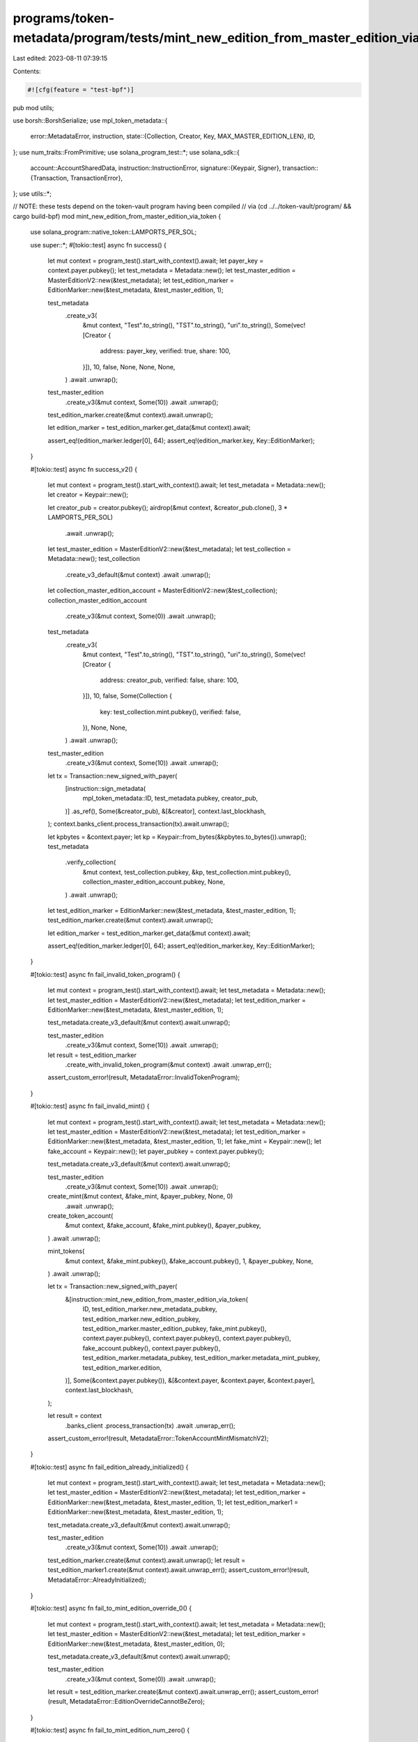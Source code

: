 programs/token-metadata/program/tests/mint_new_edition_from_master_edition_via_token.rs
=======================================================================================

Last edited: 2023-08-11 07:39:15

Contents:

.. code-block:: rs

    #![cfg(feature = "test-bpf")]
pub mod utils;

use borsh::BorshSerialize;
use mpl_token_metadata::{
    error::MetadataError,
    instruction,
    state::{Collection, Creator, Key, MAX_MASTER_EDITION_LEN},
    ID,
};
use num_traits::FromPrimitive;
use solana_program_test::*;
use solana_sdk::{
    account::AccountSharedData,
    instruction::InstructionError,
    signature::{Keypair, Signer},
    transaction::{Transaction, TransactionError},
};
use utils::*;

// NOTE: these tests depend on the token-vault program having been compiled
// via (cd ../../token-vault/program/ && cargo build-bpf)
mod mint_new_edition_from_master_edition_via_token {

    use solana_program::native_token::LAMPORTS_PER_SOL;

    use super::*;
    #[tokio::test]
    async fn success() {
        let mut context = program_test().start_with_context().await;
        let payer_key = context.payer.pubkey();
        let test_metadata = Metadata::new();
        let test_master_edition = MasterEditionV2::new(&test_metadata);
        let test_edition_marker = EditionMarker::new(&test_metadata, &test_master_edition, 1);

        test_metadata
            .create_v3(
                &mut context,
                "Test".to_string(),
                "TST".to_string(),
                "uri".to_string(),
                Some(vec![Creator {
                    address: payer_key,
                    verified: true,
                    share: 100,
                }]),
                10,
                false,
                None,
                None,
                None,
            )
            .await
            .unwrap();

        test_master_edition
            .create_v3(&mut context, Some(10))
            .await
            .unwrap();

        test_edition_marker.create(&mut context).await.unwrap();

        let edition_marker = test_edition_marker.get_data(&mut context).await;

        assert_eq!(edition_marker.ledger[0], 64);
        assert_eq!(edition_marker.key, Key::EditionMarker);
    }

    #[tokio::test]
    async fn success_v2() {
        let mut context = program_test().start_with_context().await;
        let test_metadata = Metadata::new();
        let creator = Keypair::new();

        let creator_pub = creator.pubkey();
        airdrop(&mut context, &creator_pub.clone(), 3 * LAMPORTS_PER_SOL)
            .await
            .unwrap();
        let test_master_edition = MasterEditionV2::new(&test_metadata);
        let test_collection = Metadata::new();
        test_collection
            .create_v3_default(&mut context)
            .await
            .unwrap();
        let collection_master_edition_account = MasterEditionV2::new(&test_collection);
        collection_master_edition_account
            .create_v3(&mut context, Some(0))
            .await
            .unwrap();
        test_metadata
            .create_v3(
                &mut context,
                "Test".to_string(),
                "TST".to_string(),
                "uri".to_string(),
                Some(vec![Creator {
                    address: creator_pub,
                    verified: false,
                    share: 100,
                }]),
                10,
                false,
                Some(Collection {
                    key: test_collection.mint.pubkey(),
                    verified: false,
                }),
                None,
                None,
            )
            .await
            .unwrap();

        test_master_edition
            .create_v3(&mut context, Some(10))
            .await
            .unwrap();

        let tx = Transaction::new_signed_with_payer(
            [instruction::sign_metadata(
                mpl_token_metadata::ID,
                test_metadata.pubkey,
                creator_pub,
            )]
            .as_ref(),
            Some(&creator_pub),
            &[&creator],
            context.last_blockhash,
        );
        context.banks_client.process_transaction(tx).await.unwrap();

        let kpbytes = &context.payer;
        let kp = Keypair::from_bytes(&kpbytes.to_bytes()).unwrap();
        test_metadata
            .verify_collection(
                &mut context,
                test_collection.pubkey,
                &kp,
                test_collection.mint.pubkey(),
                collection_master_edition_account.pubkey,
                None,
            )
            .await
            .unwrap();
        let test_edition_marker = EditionMarker::new(&test_metadata, &test_master_edition, 1);
        test_edition_marker.create(&mut context).await.unwrap();

        let edition_marker = test_edition_marker.get_data(&mut context).await;

        assert_eq!(edition_marker.ledger[0], 64);
        assert_eq!(edition_marker.key, Key::EditionMarker);
    }

    #[tokio::test]
    async fn fail_invalid_token_program() {
        let mut context = program_test().start_with_context().await;
        let test_metadata = Metadata::new();
        let test_master_edition = MasterEditionV2::new(&test_metadata);
        let test_edition_marker = EditionMarker::new(&test_metadata, &test_master_edition, 1);

        test_metadata.create_v3_default(&mut context).await.unwrap();

        test_master_edition
            .create_v3(&mut context, Some(10))
            .await
            .unwrap();

        let result = test_edition_marker
            .create_with_invalid_token_program(&mut context)
            .await
            .unwrap_err();
        assert_custom_error!(result, MetadataError::InvalidTokenProgram);
    }

    #[tokio::test]
    async fn fail_invalid_mint() {
        let mut context = program_test().start_with_context().await;
        let test_metadata = Metadata::new();
        let test_master_edition = MasterEditionV2::new(&test_metadata);
        let test_edition_marker = EditionMarker::new(&test_metadata, &test_master_edition, 1);
        let fake_mint = Keypair::new();
        let fake_account = Keypair::new();
        let payer_pubkey = context.payer.pubkey();

        test_metadata.create_v3_default(&mut context).await.unwrap();

        test_master_edition
            .create_v3(&mut context, Some(10))
            .await
            .unwrap();

        create_mint(&mut context, &fake_mint, &payer_pubkey, None, 0)
            .await
            .unwrap();

        create_token_account(
            &mut context,
            &fake_account,
            &fake_mint.pubkey(),
            &payer_pubkey,
        )
        .await
        .unwrap();

        mint_tokens(
            &mut context,
            &fake_mint.pubkey(),
            &fake_account.pubkey(),
            1,
            &payer_pubkey,
            None,
        )
        .await
        .unwrap();

        let tx = Transaction::new_signed_with_payer(
            &[instruction::mint_new_edition_from_master_edition_via_token(
                ID,
                test_edition_marker.new_metadata_pubkey,
                test_edition_marker.new_edition_pubkey,
                test_edition_marker.master_edition_pubkey,
                fake_mint.pubkey(),
                context.payer.pubkey(),
                context.payer.pubkey(),
                context.payer.pubkey(),
                fake_account.pubkey(),
                context.payer.pubkey(),
                test_edition_marker.metadata_pubkey,
                test_edition_marker.metadata_mint_pubkey,
                test_edition_marker.edition,
            )],
            Some(&context.payer.pubkey()),
            &[&context.payer, &context.payer, &context.payer],
            context.last_blockhash,
        );

        let result = context
            .banks_client
            .process_transaction(tx)
            .await
            .unwrap_err();

        assert_custom_error!(result, MetadataError::TokenAccountMintMismatchV2);
    }

    #[tokio::test]
    async fn fail_edition_already_initialized() {
        let mut context = program_test().start_with_context().await;
        let test_metadata = Metadata::new();
        let test_master_edition = MasterEditionV2::new(&test_metadata);
        let test_edition_marker = EditionMarker::new(&test_metadata, &test_master_edition, 1);
        let test_edition_marker1 = EditionMarker::new(&test_metadata, &test_master_edition, 1);

        test_metadata.create_v3_default(&mut context).await.unwrap();

        test_master_edition
            .create_v3(&mut context, Some(10))
            .await
            .unwrap();

        test_edition_marker.create(&mut context).await.unwrap();
        let result = test_edition_marker1.create(&mut context).await.unwrap_err();
        assert_custom_error!(result, MetadataError::AlreadyInitialized);
    }

    #[tokio::test]
    async fn fail_to_mint_edition_override_0() {
        let mut context = program_test().start_with_context().await;
        let test_metadata = Metadata::new();
        let test_master_edition = MasterEditionV2::new(&test_metadata);
        let test_edition_marker = EditionMarker::new(&test_metadata, &test_master_edition, 0);

        test_metadata.create_v3_default(&mut context).await.unwrap();

        test_master_edition
            .create_v3(&mut context, Some(0))
            .await
            .unwrap();

        let result = test_edition_marker.create(&mut context).await.unwrap_err();
        assert_custom_error!(result, MetadataError::EditionOverrideCannotBeZero);
    }

    #[tokio::test]
    async fn fail_to_mint_edition_num_zero() {
        // Make sure we can't mint 0th edition from a Master Edition with a max supply > 0.
        let mut context = program_test().start_with_context().await;
        let test_metadata = Metadata::new();
        let test_master_edition = MasterEditionV2::new(&test_metadata);
        let test_edition_marker = EditionMarker::new(&test_metadata, &test_master_edition, 0);

        test_metadata.create_v3_default(&mut context).await.unwrap();

        test_master_edition
            .create_v3(&mut context, Some(10))
            .await
            .unwrap();

        let result = test_edition_marker.create(&mut context).await.unwrap_err();
        assert_custom_error!(result, MetadataError::EditionOverrideCannotBeZero);
    }

    #[tokio::test]
    async fn increment_master_edition_supply() {
        let mut context = program_test().start_with_context().await;

        let original_nft = Metadata::new();
        original_nft.create_v3_default(&mut context).await.unwrap();

        let master_edition = MasterEditionV2::new(&original_nft);
        master_edition
            .create_v3(&mut context, Some(10))
            .await
            .unwrap();
        let print_edition = EditionMarker::new(&original_nft, &master_edition, 1);
        print_edition.create(&mut context).await.unwrap();

        // Metadata, Print Edition and token account exist.
        assert!(print_edition.exists_on_chain(&mut context).await);

        let master_edition_struct = master_edition.get_data(&mut context).await;

        // We've printed one edition and our max supply is 10.
        assert!(master_edition_struct.supply == 1);
        assert!(master_edition_struct.max_supply == Some(10));

        // Mint edition number 5 and supply should go up to 2.
        let print_edition = EditionMarker::new(&original_nft, &master_edition, 5);
        print_edition.create(&mut context).await.unwrap();

        let master_edition_struct = master_edition.get_data(&mut context).await;

        assert!(master_edition_struct.supply == 2);
        assert!(master_edition_struct.max_supply == Some(10));

        // Mint edition number 4 and supply should go up to 3.
        let print_edition = EditionMarker::new(&original_nft, &master_edition, 4);
        print_edition.create(&mut context).await.unwrap();

        let mut master_edition_struct = master_edition.get_data(&mut context).await;
        let mut master_edition_account = get_account(&mut context, &master_edition.pubkey).await;

        assert!(master_edition_struct.supply == 3);
        assert!(master_edition_struct.max_supply == Some(10));

        // Simulate a collection where there are are missing editions with numbers lower than the current
        // supply value and ensure they can still be minted.
        master_edition_struct.supply = 8;
        let mut data = master_edition_struct.try_to_vec().unwrap();
        let filler = vec![0u8; MAX_MASTER_EDITION_LEN - data.len()];
        data.extend_from_slice(&filler[..]);
        master_edition_account.data = data;

        let master_edition_shared_data: AccountSharedData = master_edition_account.into();
        context.set_account(&master_edition.pubkey, &master_edition_shared_data);

        assert!(master_edition_struct.supply == 8);
        assert!(master_edition_struct.max_supply == Some(10));

        // Mint edition number 2, this will succeed but supply will incremement.
        let print_edition = EditionMarker::new(&original_nft, &master_edition, 2);
        print_edition.create(&mut context).await.unwrap();

        let master_edition_struct = master_edition.get_data(&mut context).await;

        assert!(master_edition_struct.supply == 9);
        assert!(master_edition_struct.max_supply == Some(10));

        // Mint edition number 10 and supply should increase by 1 to 10.
        let print_edition = EditionMarker::new(&original_nft, &master_edition, 10);
        print_edition.create(&mut context).await.unwrap();

        let master_edition_struct = master_edition.get_data(&mut context).await;

        assert!(master_edition_struct.supply == 10);
        assert!(master_edition_struct.max_supply == Some(10));

        // Mint another edition and it should succeed, but supply should stay the same since it's already reached max supply.
        // This allows minting missing editions even when the supply has erroneously reached
        // the max supply, since the bit mask is the source of truth for which particular editions have been minted.
        let print_edition = EditionMarker::new(&original_nft, &master_edition, 6);
        print_edition.create(&mut context).await.unwrap();

        let master_edition_struct = master_edition.get_data(&mut context).await;

        assert!(master_edition_struct.supply == 10);
        assert!(master_edition_struct.max_supply == Some(10));
    }

    #[tokio::test]
    async fn cannot_mint_edition_num_higher_than_max_supply() {
        let mut context = program_test().start_with_context().await;

        let original_nft = Metadata::new();
        original_nft.create_v3_default(&mut context).await.unwrap();

        let master_edition = MasterEditionV2::new(&original_nft);
        master_edition
            .create_v3(&mut context, Some(10))
            .await
            .unwrap();

        // Mint the first print edition.
        let print_edition = EditionMarker::new(&original_nft, &master_edition, 1);
        print_edition.create(&mut context).await.unwrap();

        let master_edition_struct = master_edition.get_data(&mut context).await;
        assert!(master_edition_struct.supply == 1);
        assert!(master_edition_struct.max_supply == Some(10));

        // Try mint edition number 11, this should fail.
        let print_edition = EditionMarker::new(&original_nft, &master_edition, 11);
        let err = print_edition.create(&mut context).await.unwrap_err();

        assert_custom_error!(err, MetadataError::EditionNumberGreaterThanMaxSupply);

        // Try mint edition number 999, this should fail.
        let print_edition = EditionMarker::new(&original_nft, &master_edition, 999);
        let err = print_edition.create(&mut context).await.unwrap_err();

        assert_custom_error!(err, MetadataError::EditionNumberGreaterThanMaxSupply);
    }

    #[tokio::test]
    async fn cannot_remint_existing_edition() {
        let mut context = program_test().start_with_context().await;

        let original_nft = Metadata::new();
        original_nft.create_v3_default(&mut context).await.unwrap();

        let master_edition = MasterEditionV2::new(&original_nft);
        master_edition
            .create_v3(&mut context, Some(999))
            .await
            .unwrap();

        // Mint a couple non-sequential editions.
        let edition_1 = EditionMarker::new(&original_nft, &master_edition, 1);
        edition_1.create(&mut context).await.unwrap();
        let edition_99 = EditionMarker::new(&original_nft, &master_edition, 99);
        edition_99.create(&mut context).await.unwrap();

        let master_edition_struct = master_edition.get_data(&mut context).await;
        assert!(master_edition_struct.supply == 2);
        assert!(master_edition_struct.max_supply == Some(999));

        // Try to remint edition numbers 1 and 99, this should fail.
        let print_edition = EditionMarker::new(&original_nft, &master_edition, 1);
        let err = print_edition.create(&mut context).await.unwrap_err();

        assert_custom_error!(err, MetadataError::AlreadyInitialized);

        let print_edition = EditionMarker::new(&original_nft, &master_edition, 99);
        let err = print_edition.create(&mut context).await.unwrap_err();

        assert_custom_error!(err, MetadataError::AlreadyInitialized);
    }

    #[tokio::test]
    async fn can_mint_out_missing_editions() {
        // Editions with the older override logic could have missing editions even though supply == max_supply.
        // This test ensures that the new logic can mint out missing editions even when supply == max_supply.
        let mut context = program_test().start_with_context().await;

        let original_nft = Metadata::new();
        original_nft.create_v3_default(&mut context).await.unwrap();

        let master_edition = MasterEditionV2::new(&original_nft);
        master_edition
            .create_v3(&mut context, Some(10))
            .await
            .unwrap();

        // Start with a supply of 10. Mint out edition number 10 and then artificially set the supply to 10
        // to simulate the old edition override logic.
        let edition_10 = EditionMarker::new(&original_nft, &master_edition, 10);
        edition_10.create(&mut context).await.unwrap();

        let mut master_edition_struct = master_edition.get_data(&mut context).await;
        let mut master_edition_account = get_account(&mut context, &master_edition.pubkey).await;

        master_edition_struct.supply = 10;
        let mut data = master_edition_struct.try_to_vec().unwrap();
        let filler = vec![0u8; MAX_MASTER_EDITION_LEN - data.len()];
        data.extend_from_slice(&filler[..]);
        master_edition_account.data = data;

        let master_edition_shared_data: AccountSharedData = master_edition_account.into();
        context.set_account(&master_edition.pubkey, &master_edition_shared_data);

        assert!(master_edition_struct.supply == 10);
        assert!(master_edition_struct.max_supply == Some(10));

        // Try to mint edition number 11, this should fail.
        let print_edition = EditionMarker::new(&original_nft, &master_edition, 11);
        let err = print_edition.create(&mut context).await.unwrap_err();

        assert_custom_error!(err, MetadataError::EditionNumberGreaterThanMaxSupply);

        // We should be able to mint out missing editions 1-9.
        for i in 1..10 {
            let print_edition = EditionMarker::new(&original_nft, &master_edition, i);
            print_edition.create(&mut context).await.unwrap();
        }

        let master_edition_struct = master_edition.get_data(&mut context).await;

        // Supply should still be 10.
        assert!(master_edition_struct.supply == 10);
        assert!(master_edition_struct.max_supply == Some(10));
    }
}


